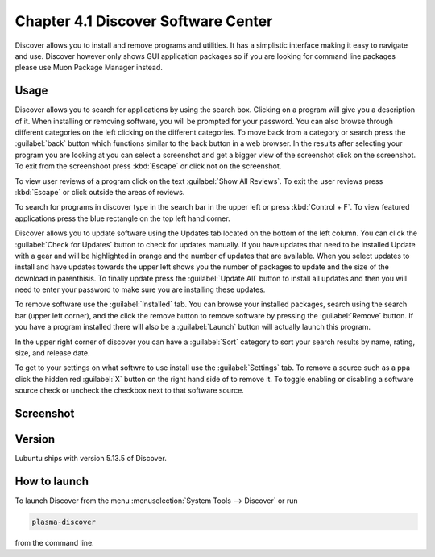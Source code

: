 Chapter 4.1 Discover Software Center
==========================================
Discover allows you to install and remove programs and utilities. It has a simplistic interface making it easy to navigate and use. Discover however only shows GUI application packages so if you are looking for command line packages please use Muon Package Manager instead.

Usage
------
Discover allows you to search for applications by using the search box. Clicking on a program will give you a description of it. When installing or removing software, you will be prompted for your password. You can also browse through different categories on the left clicking on the different categories. To move back from a category or search press the :guilabel:`back` button which functions similar to the back button in a web browser. In the results after selecting your program you are looking at you can select a screenshot and get a bigger view of the screenshot click on the screenshot. To exit from the screenshoot press :kbd:`Escape` or click not on the screenshot.

To view user reviews of a program click on the text :guilabel:`Show All Reviews`. To exit the user reviews press :kbd:`Escape` or click outside the areas of reviews. 

To search for programs in discover type in the search bar in the upper left or press :kbd:`Control + F`. To view featured applications press the blue rectangle on the top left hand corner. 

Discover allows you to update software using the Updates tab located on the bottom of the left column. You can click the :guilabel:`Check for Updates` button to check for updates manually. If you have updates that need to be installed Update with a gear and will be highlighted in orange and the number of updates that are available. When you select updates to install and have updates towards the upper left shows you the number of packages to update and the size of the download in parenthisis. To finally update press the :guilabel:`Update All` button to install all updates and then you will need to enter your password to make sure you are installing these updates. 

To remove software use the :guilabel:`Installed` tab. You can browse your installed packages, search using the search bar (upper left corner), and the click the remove button to remove software by pressing the :guilabel:`Remove` button. If you have a program installed there will also be a :guilabel:`Launch` button will actually launch this program.

In the upper right corner of discover you can have a :guilabel:`Sort` category to sort your search results by name, rating, size, and release date.  

To get to your settings on what softwre to use install use the :guilabel:`Settings` tab. To remove a source such as a ppa click the hidden red :guilabel:`X` button on the right hand side of to remove it. To toggle enabling or disabling a software source check or uncheck the checkbox next to that software source.

Screenshot
----------

.. image:: discover_screen.png


Version
-------
Lubuntu ships with version 5.13.5 of Discover.

How to launch
-------------
To launch Discover from the menu :menuselection:`System Tools --> Discover` or run 

.. code:: 

   plasma-discover 
   
from the command line.

